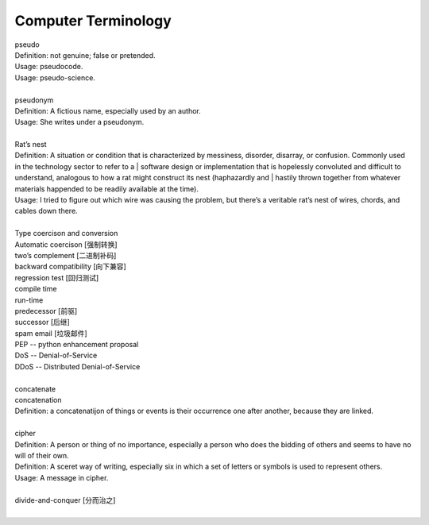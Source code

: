 Computer Terminology
====================

| pseudo
| Definition: not genuine; false or pretended.
| Usage: pseudocode.
| Usage: pseudo-science.
| 
| pseudonym
| Definition: A fictious name, especially used by an author.
| Usage: She writes under a pseudonym.
|
| Rat’s nest
| Definition: A situation or condition that is characterized by messiness, disorder, disarray, or confusion. Commonly used in the technology sector to refer to a | software design or implementation that is hopelessly convoluted and difficult to understand, analogous to how a rat might construct its nest (haphazardly and | hastily thrown together from whatever materials happended to be readily available at the time).
| Usage: I tried to figure out which wire was causing the problem, but there’s a veritable rat’s nest of wires, chords, and cables down there.
| 
| Type coercison and conversion 
| Automatic coercison [强制转换]
| two’s complement [二进制补码]
| backward compatibility [向下兼容]
| regression test [回归测试]
| compile time
| run-time
| predecessor [前驱]
| successor  [后继]
| spam email [垃圾邮件]
| PEP -- python enhancement proposal
| DoS  -- Denial-of-Service
| DDoS -- Distributed Denial-of-Service
|
| concatenate
| concatenation
| Definition: a concatenatijon of things or events is their occurrence one after another, because they are linked.
| 
| cipher
| Definition: A person or thing of no importance, especially a person who does the bidding of others and seems to have no will of their own.
| Definition: A sceret way of writing, especially six in which a set of letters or symbols is used to represent others.
| Usage: A message in cipher.
| 
| divide-and-conquer [分而治之]
| 